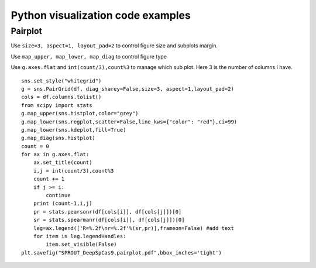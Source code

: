 Python visualization code examples
======================================


Pairplot
^^^^^^^^

Use ``size=3, aspect=1, layout_pad=2`` to control figure size and subplots margin.

Use ``map_upper, map_lower, map_diag`` to control figure type

Use ``g.axes.flat`` and ``int(count/3),count%3`` to manage which sub plot. Here 3 is the number of columns I have. 

::


	sns.set_style("whitegrid")
	g = sns.PairGrid(df, diag_sharey=False,size=3, aspect=1,layout_pad=2)
	cols = df.columns.tolist()
	from scipy import stats
	g.map_upper(sns.histplot,color="grey")
	g.map_lower(sns.regplot,scatter=False,line_kws={"color": "red"},ci=99)
	g.map_lower(sns.kdeplot,fill=True)
	g.map_diag(sns.histplot)
	count = 0
	for ax in g.axes.flat:
	    ax.set_title(count)
	    i,j = int(count/3),count%3
	    count += 1
	    if j >= i:
	        continue
	    print (count-1,i,j)
	    pr = stats.pearsonr(df[cols[i]], df[cols[j]])[0]
	    sr = stats.spearmanr(df[cols[i]], df[cols[j]])[0]
	    leg=ax.legend(['R=%.2f\nr=%.2f'%(sr,pr)],frameon=False) #add text
	    for item in leg.legendHandles:
	        item.set_visible(False) 
	plt.savefig("SPROUT_DeepSpCas9.pairplot.pdf",bbox_inches='tight')






